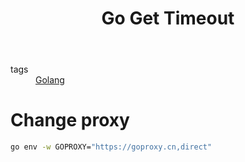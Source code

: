 :PROPERTIES:
:ID:       93557f59-bba4-4232-9985-666d4431126e
:END:
#+title: Go Get Timeout
#+filetags: :Golang:

- tags :: [[id:5b9263ba-57ab-487c-bde1-970cda17283c][Golang]]

* Change proxy

#+begin_src sh
go env -w GOPROXY="https://goproxy.cn,direct"
#+end_src
